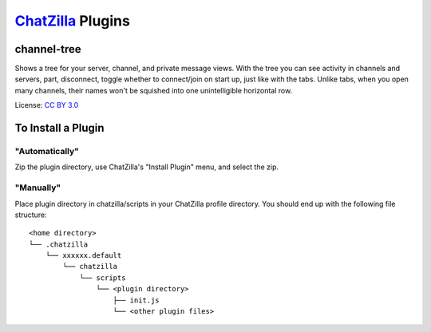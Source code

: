 ==================
ChatZilla_ Plugins
==================
.. _ChatZilla: http://chatzilla.hacksrus.com/

channel-tree
------------
Shows a tree for your server, channel, and private message views. With the tree
you can see activity in channels and servers, part, disconnect, toggle whether
to connect/join on start up, just like with the tabs. Unlike tabs, when you
open many channels, their names won't be squished into one unintelligible
horizontal row.

License: `CC BY 3.0`_

.. _`CC BY 3.0`: http://creativecommons.org/licenses/by/3.0/

To Install a Plugin
-------------------
"Automatically"
...............
Zip the plugin directory, use ChatZilla's "Install Plugin" menu, and select
the zip.

"Manually"
..........
Place plugin directory in chatzilla/scripts in your ChatZilla profile
directory. You should end up with the following file structure::

  <home directory>
  └── .chatzilla
      └── xxxxxx.default
          └── chatzilla
              └── scripts
                  └── <plugin directory>
                      ├── init.js
                      └── <other plugin files>
  
